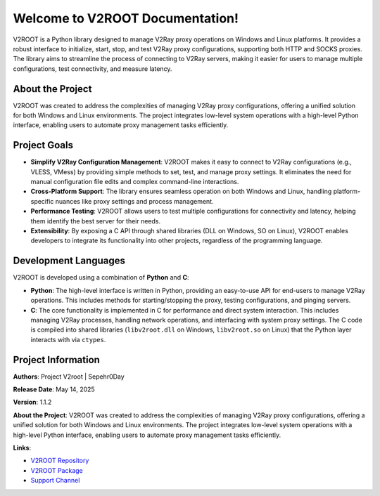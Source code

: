 Welcome to V2ROOT Documentation!
================================

V2ROOT is a Python library designed to manage V2Ray proxy operations on Windows and Linux platforms. It provides a robust interface to initialize, start, stop, and test V2Ray proxy configurations, supporting both HTTP and SOCKS proxies. The library aims to streamline the process of connecting to V2Ray servers, making it easier for users to manage multiple configurations, test connectivity, and measure latency.

About the Project
-----------------

V2ROOT was created to address the complexities of managing V2Ray proxy configurations, offering a unified solution for both Windows and Linux environments. The project integrates low-level system operations with a high-level Python interface, enabling users to automate proxy management tasks efficiently.

Project Goals
-------------

- **Simplify V2Ray Configuration Management**: V2ROOT makes it easy to connect to V2Ray configurations (e.g., VLESS, VMess) by providing simple methods to set, test, and manage proxy settings. It eliminates the need for manual configuration file edits and complex command-line interactions.

- **Cross-Platform Support**: The library ensures seamless operation on both Windows and Linux, handling platform-specific nuances like proxy settings and process management.

- **Performance Testing**: V2ROOT allows users to test multiple configurations for connectivity and latency, helping them identify the best server for their needs.

- **Extensibility**: By exposing a C API through shared libraries (DLL on Windows, SO on Linux), V2ROOT enables developers to integrate its functionality into other projects, regardless of the programming language.

Development Languages
---------------------

V2ROOT is developed using a combination of **Python** and **C**:

- **Python**: The high-level interface is written in Python, providing an easy-to-use API for end-users to manage V2Ray operations. This includes methods for starting/stopping the proxy, testing configurations, and pinging servers.

- **C**: The core functionality is implemented in C for performance and direct system interaction. This includes managing V2Ray processes, handling network operations, and interfacing with system proxy settings. The C code is compiled into shared libraries (``libv2root.dll`` on Windows, ``libv2root.so`` on Linux) that the Python layer interacts with via ``ctypes``.

Project Information
-------------------

**Authors**: Project V2root | Sepehr0Day

**Release Date**: May 14, 2025

**Version**: 1.1.2

**About the Project**: V2ROOT was created to address the complexities of managing V2Ray proxy configurations, offering a unified solution for both Windows and Linux environments. The project integrates low-level system operations with a high-level Python interface, enabling users to automate proxy management tasks efficiently.

**Links**:

- `V2ROOT Repository <https://github.com/V2RayRoot/V2Root/>`_
- `V2ROOT Package <https://pypi.org/project/v2root/>`_
- `Support Channel <https://t.me/DevSepehr>`_
